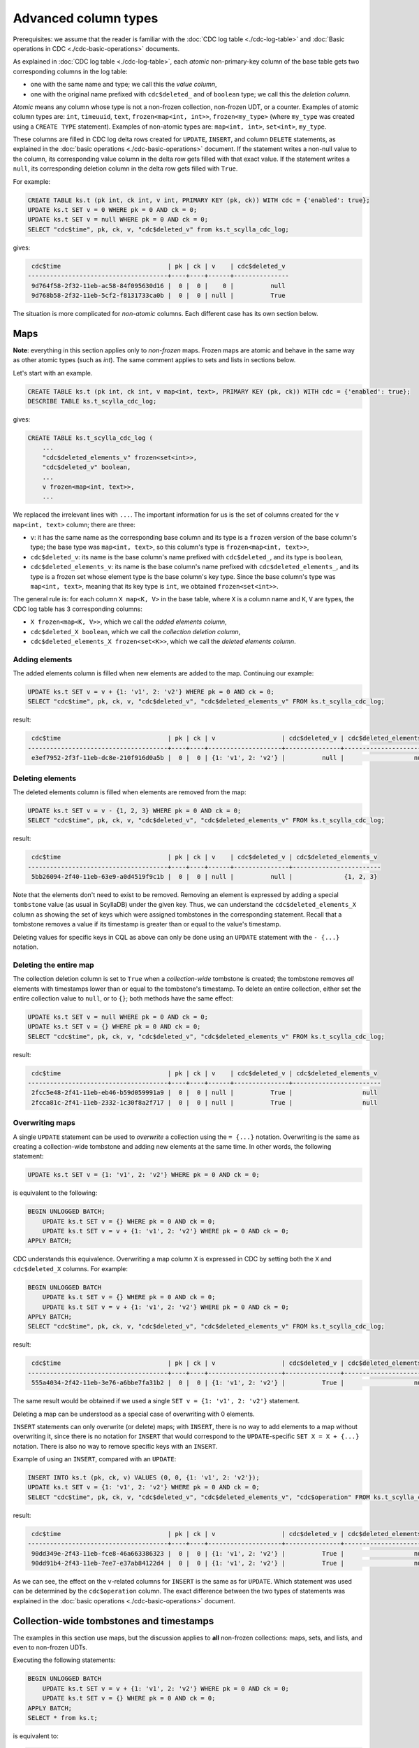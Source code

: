 =====================
Advanced column types
=====================

Prerequisites: we assume that the reader is familiar with the :doc:`CDC log table <./cdc-log-table>` and :doc:`Basic operations in CDC <./cdc-basic-operations>` documents.

As explained in :doc:`CDC log table <./cdc-log-table>`, each *atomic* non-primary-key column of the base table gets two corresponding columns in the log table:

* one with the same name and type; we call this the `value column`,
* one with the original name prefixed with ``cdc$deleted_`` and of ``boolean`` type; we call this the `deletion column`.

`Atomic` means any column whose type is not a non-frozen collection, non-frozen UDT, or a counter. Examples of atomic column types are: ``int``, ``timeuuid``, ``text``, ``frozen<map<int, int>>``, ``frozen<my_type>`` (where ``my_type`` was created using a ``CREATE TYPE`` statement). Examples of non-atomic types are: ``map<int, int>``, ``set<int>``, ``my_type``.

These columns are filled in CDC log delta rows created for ``UPDATE``, ``INSERT``, and column ``DELETE`` statements, as explained in the :doc:`basic operations <./cdc-basic-operations>` document. If the statement writes a non-null value to the column, its corresponding value column in the delta row gets filled with that exact value. If the statement writes a ``null``, its corresponding deletion column in the delta row gets filled with ``True``.

For example:

.. code-block:: cql

   CREATE TABLE ks.t (pk int, ck int, v int, PRIMARY KEY (pk, ck)) WITH cdc = {'enabled': true};
   UPDATE ks.t SET v = 0 WHERE pk = 0 AND ck = 0;
   UPDATE ks.t SET v = null WHERE pk = 0 AND ck = 0;
   SELECT "cdc$time", pk, ck, v, "cdc$deleted_v" from ks.t_scylla_cdc_log;

gives:

.. code-block:: none

     cdc$time                             | pk | ck | v    | cdc$deleted_v
    --------------------------------------+----+----+------+---------------
     9d764f58-2f32-11eb-ac58-84f095630d16 |  0 |  0 |    0 |          null
     9d768b58-2f32-11eb-5cf2-f8131733ca0b |  0 |  0 | null |          True

The situation is more complicated for `non-atomic` columns. Each different case has its own section below.

.. _cdc_maps:

Maps
----

**Note**: everything in this section applies only to `non-frozen` maps. Frozen maps are atomic and behave in the same way as other atomic types (such as `int`). The same comment applies to sets and lists in sections below.

Let's start with an example.

.. code-block:: cql

   CREATE TABLE ks.t (pk int, ck int, v map<int, text>, PRIMARY KEY (pk, ck)) WITH cdc = {'enabled': true};
   DESCRIBE TABLE ks.t_scylla_cdc_log;

gives:

.. code-block:: none

   CREATE TABLE ks.t_scylla_cdc_log (
       ...
       "cdc$deleted_elements_v" frozen<set<int>>,
       "cdc$deleted_v" boolean,
       ...
       v frozen<map<int, text>>,
       ...

We replaced the irrelevant lines with ``...``. The important information for us is the set of columns created for the ``v map<int, text>`` column; there are three:

* ``v``: it has the same name as the corresponding base column and its type is a ``frozen`` version of the base column's type; the base type was ``map<int, text>``, so this column's type is ``frozen<map<int, text>>``,
* ``cdc$deleted_v``: its name is the base column's name prefixed with ``cdc$deleted_``, and its type is ``boolean``,
* ``cdc$deleted_elements_v``: its name is the base column's name prefixed with ``cdc$deleted_elements_``, and its type is a frozen set whose element type is the base column's key type. Since the base column's type was ``map<int, text>``, meaning that its key type is ``int``, we obtained ``frozen<set<int>>``.

The general rule is: for each column ``X map<K, V>`` in the base table, where ``X`` is a column name and ``K``, ``V`` are types, the CDC log table has 3 corresponding columns:

* ``X frozen<map<K, V>>``, which we call the `added elements column`,
* ``cdc$deleted_X boolean``, which we call the `collection deletion column`,
* ``cdc$deleted_elements_X frozen<set<K>>``, which we call the `deleted elements column`.

Adding elements
+++++++++++++++

The added elements column is filled when new elements are added to the map. Continuing our example:

.. code-block:: cql

   UPDATE ks.t SET v = v + {1: 'v1', 2: 'v2'} WHERE pk = 0 AND ck = 0;
   SELECT "cdc$time", pk, ck, v, "cdc$deleted_v", "cdc$deleted_elements_v" FROM ks.t_scylla_cdc_log;

result:

.. code-block:: none

     cdc$time                             | pk | ck | v                  | cdc$deleted_v | cdc$deleted_elements_v
    --------------------------------------+----+----+--------------------+---------------+------------------------
     e3ef7952-2f3f-11eb-dc8e-210f916d0a5b |  0 |  0 | {1: 'v1', 2: 'v2'} |          null |                   null

Deleting elements
+++++++++++++++++

The deleted elements column is filled when elements are removed from the map:

.. code-block:: cql

   UPDATE ks.t SET v = v - {1, 2, 3} WHERE pk = 0 AND ck = 0;
   SELECT "cdc$time", pk, ck, v, "cdc$deleted_v", "cdc$deleted_elements_v" FROM ks.t_scylla_cdc_log;

result:

.. code-block:: none

     cdc$time                             | pk | ck | v    | cdc$deleted_v | cdc$deleted_elements_v
    --------------------------------------+----+----+------+---------------+------------------------
     5bb26094-2f40-11eb-63e9-a0d4519f9c1b |  0 |  0 | null |          null |              {1, 2, 3}

Note that the elements don't need to exist to be removed. Removing an element is expressed by adding a special ``tombstone`` value (as usual in ScyllaDB) under the given key. Thus, we can understand the ``cdc$deleted_elements_X`` column as showing the set of keys which were assigned tombstones in the corresponding statement. Recall that a tombstone removes a value if its timestamp is greater than or equal to the value's timestamp.

Deleting values for specific keys in CQL as above can only be done using an ``UPDATE`` statement with the ``- {...}`` notation.

Deleting the entire map
+++++++++++++++++++++++

The collection deletion column is set to ``True`` when a `collection-wide` tombstone is created; the tombstone removes `all` elements with timestamps lower than or equal to the tombstone's timestamp. To delete an entire collection, either set the entire collection value to ``null``, or to ``{}``; both methods have the same effect:

.. code-block:: cql

   UPDATE ks.t SET v = null WHERE pk = 0 AND ck = 0;
   UPDATE ks.t SET v = {} WHERE pk = 0 AND ck = 0;
   SELECT "cdc$time", pk, ck, v, "cdc$deleted_v", "cdc$deleted_elements_v" FROM ks.t_scylla_cdc_log;

result:

.. code-block:: none

     cdc$time                             | pk | ck | v    | cdc$deleted_v | cdc$deleted_elements_v
    --------------------------------------+----+----+------+---------------+------------------------
     2fcc5e48-2f41-11eb-eb46-b59d059991a9 |  0 |  0 | null |          True |                   null
     2fcca81c-2f41-11eb-2332-1c30f8a2f717 |  0 |  0 | null |          True |                   null

Overwriting maps
++++++++++++++++

A single ``UPDATE`` statement can be used to `overwrite` a collection using the ``= {...}`` notation. Overwriting is the same as creating a collection-wide tombstone and adding new elements at the same time. In other words, the following statement:

.. code-block:: cql

   UPDATE ks.t SET v = {1: 'v1', 2: 'v2'} WHERE pk = 0 AND ck = 0;

is equivalent to the following:

.. code-block:: cql

   BEGIN UNLOGGED BATCH;
       UPDATE ks.t SET v = {} WHERE pk = 0 AND ck = 0;
       UPDATE ks.t SET v = v + {1: 'v1', 2: 'v2'} WHERE pk = 0 AND ck = 0;
   APPLY BATCH;

CDC understands this equivalence. Overwriting a map column ``X`` is expressed in CDC by setting both the ``X`` and ``cdc$deleted_X`` columns. For example:

.. code-block:: cql

   BEGIN UNLOGGED BATCH
       UPDATE ks.t SET v = {} WHERE pk = 0 AND ck = 0;
       UPDATE ks.t SET v = v + {1: 'v1', 2: 'v2'} WHERE pk = 0 AND ck = 0;
   APPLY BATCH;
   SELECT "cdc$time", pk, ck, v, "cdc$deleted_v", "cdc$deleted_elements_v" FROM ks.t_scylla_cdc_log;

result:

.. code-block:: none

     cdc$time                             | pk | ck | v                  | cdc$deleted_v | cdc$deleted_elements_v
    --------------------------------------+----+----+--------------------+---------------+------------------------
     555a4034-2f42-11eb-3e76-a6bbe7fa31b2 |  0 |  0 | {1: 'v1', 2: 'v2'} |          True |                   null

The same result would be obtained if we used a single ``SET v = {1: 'v1', 2: 'v2'}`` statement.

Deleting a map can be understood as a special case of overwriting with 0 elements.

``INSERT`` statements can only overwrite (or delete) maps; with ``INSERT``, there is no way to add elements to a map without overwriting it, since there is no notation for ``INSERT`` that would correspond to the ``UPDATE``-specific ``SET X = X + {...}`` notation. There is also no way to remove specific keys with an ``INSERT``.

Example of using an ``INSERT``, compared with an ``UPDATE``:

.. code-block:: cql

   INSERT INTO ks.t (pk, ck, v) VALUES (0, 0, {1: 'v1', 2: 'v2'});
   UPDATE ks.t SET v = {1: 'v1', 2: 'v2'} WHERE pk = 0 AND ck = 0;
   SELECT "cdc$time", pk, ck, v, "cdc$deleted_v", "cdc$deleted_elements_v", "cdc$operation" FROM ks.t_scylla_cdc_log;

result:

.. code-block:: none

     cdc$time                             | pk | ck | v                  | cdc$deleted_v | cdc$deleted_elements_v | cdc$operation
    --------------------------------------+----+----+--------------------+---------------+------------------------+---------------
     90dd349e-2f43-11eb-fce8-46a663386323 |  0 |  0 | {1: 'v1', 2: 'v2'} |          True |                   null |             2
     90dd91b4-2f43-11eb-7ee7-e37ab84122d4 |  0 |  0 | {1: 'v1', 2: 'v2'} |          True |                   null |             1

As we can see, the effect on the ``v``-related columns for ``INSERT`` is the same as for ``UPDATE``. Which statement was used can be determined by the ``cdc$operation`` column. The exact difference between the two types of statements was explained in the :doc:`basic operations <./cdc-basic-operations>` document.

.. _cdc_collection_tombstones:

Collection-wide tombstones and timestamps
-----------------------------------------

The examples in this section use maps, but the discussion applies to **all** non-frozen collections: maps, sets, and lists, and even to non-frozen UDTs.

Executing the following statements:

.. code-block:: cql

   BEGIN UNLOGGED BATCH
       UPDATE ks.t SET v = v + {1: 'v1', 2: 'v2'} WHERE pk = 0 AND ck = 0;
       UPDATE ks.t SET v = {} WHERE pk = 0 AND ck = 0;
   APPLY BATCH;
   SELECT * from ks.t;

is equivalent to:

.. code-block:: cql

   UPDATE ks.t SET v = {1: 'v1', 2: 'v2'} WHERE pk = 0 AND ck = 0;
   SELECT * from ks.t;

and gives:

.. code-block:: none

     pk | ck | v
    ----+----+--------------------
      0 |  0 | {1: 'v1', 2: 'v2'}

We've explained that the ``SET v = {...}`` notation creates a `collection-wide tombstone`, and tombstones delete all values that have timestamps lower than or equal to the tombstone's timestamp. How is it then possible to both delete a collection and add elements to it in the same statement?

Each CQL statement that arrives to ScyllaDB comes with a timestamp (or multiple timestamps, in case of specially constructed batches, but that's rare); generally, it is the timestamp that's assigned to the written data. However, collection-wide tombstones written by ``UPDATE ... SET X = {...}`` statements or ``INSERT`` statements are an exception.

The rule is as follows:

    Given an ``UPDATE`` or an ``INSERT`` statement, if the timestamp of this statement is ``T``, then the timestamp of collection-wide tombstones written by this statement is ``T - 1``.

This is what makes the above behavior possible. Suppose that the statement

.. code-block:: cql

   UPDATE ks.t SET v = {1: 'v1', 2: 'v2'} WHERE pk = 0 AND ck = 0;

has timestamp ``T``. It is translated by ScyllaDB into 3 pieces of information: an element ``(1, 'v1')`` with timestamp ``T``, an element ``(2, 'v2')`` with timestamp ``T``, and a collection-wide tombstone with timestamp ``T-1``. The tombstone will therefore remove all elements that have timestamps lower than or equal to ``T - 1``, but will not remove the elements ``(1, 'v1'), (2, 'v2')``, since their timestamps are greater.

**Warning**: this rule **does not** apply when deleting collections using a column ``DELETE``. In that case, the original timestamp is used. The following example illustrates that:

.. code-block:: cql

   BEGIN UNLOGGED BATCH
       DELETE v FROM ks.t WHERE pk = 0 AND ck = 0;
       UPDATE ks.t SET v = v + {1: 'v1', 2: 'v2'} WHERE pk = 0 AND ck = 0;
   APPLY BATCH;
   SELECT * from ks.t;

gives:

.. code-block:: none

     pk | ck | v
    ----+----+---

    (0 rows)

In this example, the elements ``(1, 'v1'), (2, 'v2')`` were given the same timestamp as the tombstone coming from the ``DELETE`` statement (by default, all statements in a ``BATCH`` are given the same timestamp), hence they were deleted by that tombstone.

CDC takes this rule into account when calculating the value of the ``cdc$time`` column. Recall from the :doc:`CDC log table <./cdc-log-table>` document that the ``cdc$time`` column is a `timeuuid` that contains a timestamp. Usually, when we write a cell to the base table, a corresponding row in the CDC log table appears whose ``cdc$time`` is a timeuuid whose timestamp is equal to the timestamp of the written cell. However, collection-wide tombstones are an exception; because of the above rule, the CDC log row which informs about the tombstone (i.e. one which has ``cdc$deleted_X`` column set to ``True``) has ``cdc$time`` such that its timestamp is the timestamp of the collection-wide tombstone `increased by 1`.

We already saw this phenomenon before. Consider the following example, where we pick the timestamp manually:

.. code-block:: cql

   UPDATE ks.t USING TIMESTAMP 1606390225588947 SET v = {1: 'v1', 2: 'v2'} WHERE pk = 0 AND ck = 0;
   SELECT "cdc$time", pk, ck, v, "cdc$deleted_v" FROM ks.t_scylla_cdc_log;

result:

.. code-block:: none

     cdc$time                             | pk | ck | v                  | cdc$deleted_v
    --------------------------------------+----+----+--------------------+---------------
     c72c7c3e-2fda-11eb-ba1d-e2d8e9bb0299 |  0 |  0 | {1: 'v1', 2: 'v2'} |          True

There is a `single row` that informs both about the collection-wide tombstone and the elements ``(1, 'v1'), (2, 'v2')`` written by the ``UPDATE``, even though the tombstone and the elements have different timestamps, as previously explained. The timestamp of this timeuuid in microseconds (which we can obtain using the Python snippet from the aforementioned document) is ``1606390225588947``, i.e. the one we picked. By our previous discussion, this means that the timestamp of the elements is ``1606390225588947`` and the timestamp of the collection-wide tombstone is ``1606390225588946``.

This is how CDC compensates for the collection-wide tombstone rule. If it didn't, i.e. if it instead always enforced that ``cdc$time``'s timestamp is the same as the timestamp of all elements and tombstones of the base write, the above example would have to produce two rows with different ``cdc$time`` values, one for the collection-wide tombstone and one for the elements.

This compensation may introduce confusion when using column deletes, which are an exception to the rule. When we delete a collection column using a ``DELETE`` statement, the original timestamp of the write is used, but `CDC still applies the compensation`, i.e. the ``cdc$time``'s timestamp is then equal to the timestamp of the ``DELETE`` increased by 1:

.. code-block:: cql

   DELETE v FROM ks.t USING TIMESTAMP 1606390225588947 WHERE pk = 0 AND ck = 0;
   SELECT "cdc$time", pk, ck, v, "cdc$deleted_v" FROM ks.t_scylla_cdc_log;

result:

.. code-block:: none

     cdc$time                             | pk | ck | v    | cdc$deleted_v
    --------------------------------------+----+----+------+---------------
     c72c7c48-2fda-11eb-1510-6f4271ad8200 |  0 |  0 | null |          True

the timestamp of this timeuuid is ``1606390225588948``, i.e. it is the timestamp used in the delete statement increased by 1.

Another example:

.. code-block:: cql

   BEGIN UNLOGGED BATCH
       DELETE v FROM ks.t USING TIMESTAMP 1606390225588946 WHERE pk = 0 AND ck = 0;
       UPDATE ks.t USING TIMESTAMP 1606390225588947 SET v = v + {1: 'v1', 2: 'v2'} WHERE pk = 0 AND ck = 0;
   APPLY BATCH;
   SELECT "cdc$time", pk, ck, v, "cdc$deleted_v" FROM ks.t_scylla_cdc_log;

result:

.. code-block:: none

     cdc$time                             | pk | ck | v                  | cdc$deleted_v
    --------------------------------------+----+----+--------------------+---------------
     c72c7c3e-2fda-11eb-b78e-840de9f2b0dd |  0 |  0 | {1: 'v1', 2: 'v2'} |          True

Sets
----

Non-frozen sets behave similarly to non-frozen maps. In fact, we can think of them as special cases of maps, where the type of the value is a `unit` type, i.e. a type with exactly one possible value. The only difference in CDC is the type of the of the added elements column in the CDC log table; instead of a frozen map, we're using a frozen set.

For example:

.. code-block:: cql

   CREATE TABLE ks.t (pk int, ck int, v set<int>, PRIMARY KEY (pk, ck)) WITH cdc = {'enabled': true};
   DESCRIBE TABLE ks.t_scylla_cdc_log;

gives:

.. code-block:: none

    CREATE TABLE ks.t_scylla_cdc_log (
        ...
        "cdc$deleted_elements_v" frozen<set<int>>,
        "cdc$deleted_v" boolean,
        ...
        v frozen<set<int>>,
        ...

For each column ``X set<K>`` in the base table, where ``X`` is a column name and ``K`` is a type, the CDC log table has 3 corresponding columns:

* ``X frozen<set<K>>``, the `added elements column`,
* ``cdc$deleted_X boolean``, the `collection deletion column`,
* ``cdc$deleted_elements_X frozen<set<K>>``, the `deleted elements column`.

Adding elements
+++++++++++++++

The `added elements` column describes new elements added to the set:

.. code-block:: cql

   UPDATE ks.t SET v = v + {1, 2} WHERE pk = 0 AND ck = 0;
   SELECT "cdc$time", pk, ck, v, "cdc$deleted_v", "cdc$deleted_elements_v" FROM ks.t_scylla_cdc_log;

result:

.. code-block:: none

     cdc$time                             | pk | ck | v      | cdc$deleted_v | cdc$deleted_elements_v
    --------------------------------------+----+----+--------+---------------+------------------------
     d67d19b2-2fe1-11eb-d2a2-1f69144504ce |  0 |  0 | {1, 2} |          null |                   null


Deleting elements
+++++++++++++++++

The `deleted elements` column describes elements that are removed from the set:

.. code-block:: cql

   UPDATE ks.t SET v = v - {1, 2, 3} WHERE pk = 0 AND ck = 0;
   SELECT "cdc$time", pk, ck, v, "cdc$deleted_v", "cdc$deleted_elements_v" FROM ks.t_scylla_cdc_log;

result:

.. code-block:: none

     cdc$time                             | pk | ck | v    | cdc$deleted_v | cdc$deleted_elements_v
    --------------------------------------+----+----+------+---------------+------------------------
     eef36438-2fe1-11eb-b7b0-c0a03f64d719 |  0 |  0 | null |          null |              {1, 2, 3}

Deleting and overwriting sets
+++++++++++++++++++++++++++++

The collection deletion column is set to ``True`` when a collection-wide tombstone is created. Furthermore, a single ``UPDATE`` or ``INSERT`` statement can be used to `overwrite` a set using the ``= {...}`` notation, which is the same as creating a collection-wide tombstone and adding new elements at the same time. The behavior is the same as for maps. Example for deleting follows:

.. code-block:: cql

   UPDATE ks.t SET v = null WHERE pk = 0 AND ck = 0;
   UPDATE ks.t SET v = {} WHERE pk = 0 AND ck = 0;
   SELECT "cdc$time", pk, ck, v, "cdc$deleted_v", "cdc$deleted_elements_v" FROM ks.t_scylla_cdc_log;

result:

.. code-block:: none

     cdc$time                             | pk | ck | v    | cdc$deleted_v | cdc$deleted_elements_v
    --------------------------------------+----+----+------+---------------+------------------------
     1c89ecc8-2fe2-11eb-f3d0-c8f925d280df |  0 |  0 | null |          True |                   null
     1c8a2850-2fe2-11eb-ad18-c31ba093947b |  0 |  0 | null |          True |                   null

Another example for overwriting:

.. code-block:: cql

   UPDATE ks.t SET v = {1, 2} WHERE pk = 0 AND ck = 0;
   SELECT "cdc$time", pk, ck, v, "cdc$deleted_v", "cdc$deleted_elements_v" FROM ks.t_scylla_cdc_log;

result:

.. code-block:: none

     cdc$time                             | pk | ck | v      | cdc$deleted_v | cdc$deleted_elements_v
    --------------------------------------+----+----+--------+---------------+------------------------
     78a546ec-2fe2-11eb-3dda-ce195f6906c6 |  0 |  0 | {1, 2} |          True |                   null

The rules for timestamps described in the :ref:`cdc_collection_tombstones` section apply.

Lists
-----

Non-frozen lists are possibly the weirdest types you can find in ScyllaDB (and Cassandra). Perhaps it's surprising when we say that non-frozen lists are also special cases of non-frozen maps; when querying tables that use lists, however, the `key` is hidden and only the values are shown. The type of the key used in the internal map representation of a list is ``timeuuid``.

Although you can't see list keys when using CQL read queries, you can `update` the value under any given key. For example:

.. code-block:: cql

   CREATE TABLE ks.t (pk int, ck int, v list<int>, PRIMARY KEY (pk, ck));
   UPDATE ks.t SET v[SCYLLA_TIMEUUID_LIST_INDEX(839e7120-2fe4-11eb-af55-000000000001)] = 0 WHERE pk = 0 AND ck = 0;

Thus, the syntax is:

.. code-block:: cql

   UPDATE ... SET X[SCYLLA_TIMEUUID_LIST_INDEX(k)] = v WHERE ...;

where ``X`` is the list column name, ``k`` is a timeuuid, and ``v`` is a value of the list's value type.

The keys define the order of elements in the list. When using the standard list update syntax (e.g. ``SET v = v + [1, 2]``), the timeuuids are automatically generated by ScyllaDB using the current time. This method allows fast, conflict-free concurrent updates to the list (such as appending or prepending elements). This list representation is a simple example of a `CRDT <https://en.wikipedia.org/wiki/Conflict-free_replicated_data_type>`_.

In the CDC log table, the key is revealed to the user. The design goals of CDC enforce this: the user should have the possibility of replaying `the exact same sequence of changes` to another ScyllaDB cluster in order to obtain the same result. In the case of lists, one can't allow the other cluster to generate the timeuuids since the resulting order of elements in the list may end up different; the user must specify the keys on their own, thus they must be able to learn what the keys are in the first place.

Let's start with an example:

.. code-block:: cql

   CREATE TABLE ks.t (pk int, ck int, v list<int>, PRIMARY KEY (pk, ck)) WITH cdc = {'enabled': true};
   DESCRIBE TABLE ks.t_scylla_cdc_log;

result:

.. code-block:: none

    CREATE TABLE ks.t_scylla_cdc_log (
        ...
        "cdc$deleted_elements_v" frozen<set<timeuuid>>,
        "cdc$deleted_v" boolean,
        ...
        v frozen<map<timeuuid, int>>,
        ...

After reading the :ref:`cdc_maps` section and the above discussion one shouldn't be surprised by the resulting types. If one remembers that ``list<V>`` is syntactic sugar for ``map<timeuuid, V>`` everything else should become obvious.

For each column ``X list<V>`` in the base table, where ``X`` is a column name and ``V`` is a type, the CDC log table has 3 corresponding columns:

* ``X frozen<map<timeuuid, V>>``, the `added elements column`,
* ``cdc$deleted_X boolean``, the `collection deletion column`,
* ``cdc$deleted_elements_X frozen<set<timeuuid>>``, the `deleted elements column`.

Adding elements
+++++++++++++++

The added elements column is filled when new elements are added to the list:

.. code-block:: cql

   UPDATE ks.t SET v = v + [1, 2] WHERE pk = 0 AND ck = 0;
   SELECT "cdc$time", pk, ck, v, "cdc$deleted_v", "cdc$deleted_elements_v" FROM ks.t_scylla_cdc_log;

result:

.. code-block:: none

     cdc$time                             | pk | ck | v                                                                                  | cdc$deleted_v | cdc$deleted_elements_v
    --------------------------------------+----+----+------------------------------------------------------------------------------------+---------------+------------------------
     db320398-2fe9-11eb-6e4b-cb8fd582dbb5 |  0 |  0 | {db3214f0-2fe9-11eb-af55-000000000001: 1, db3214f1-2fe9-11eb-af55-000000000001: 2} |          null |                   null

example of using the ``SCYLLA_TIMEUUID_LIST_INDEX`` syntax:

.. code-block:: cql

   UPDATE ks.t SET v[SCYLLA_TIMEUUID_LIST_INDEX(0dd381f0-2fea-11eb-af55-000000000001)] = 0 WHERE pk = 0 AND ck = 0;
   SELECT "cdc$time", pk, ck, v, "cdc$deleted_v", "cdc$deleted_elements_v" FROM ks.t_scylla_cdc_log;

result:

.. code-block:: none

     cdc$time                             | pk | ck | v                                         | cdc$deleted_v | cdc$deleted_elements_v
    --------------------------------------+----+----+-------------------------------------------+---------------+------------------------
     21c6a3fe-2fea-11eb-15ca-5fb980489b57 |  0 |  0 | {0dd381f0-2fea-11eb-af55-000000000001: 0} |          null |                   null

as we can see, the added element's key is equal to the timeuuid we've used in the ``UPDATE`` statement.

Deleting elements
+++++++++++++++++

The `deleted elements` column describes elements that are removed from the list. ScyllaDB offers the ``v = v - [...]`` syntax for removing all elements whose values appear in the provided list of values. To do this, ScyllaDB first performs a read, obtaining the set of all keys that contain the values from the provided list, and then writes a tombstone for each obtained key. For example:

.. code-block:: cql

   UPDATE ks.t SET v = v + [1, 2, 1, 3] WHERE pk = 0 AND ck = 0;
   UPDATE ks.t SET v = v - [1] WHERE pk = 0 AND ck = 0;
   SELECT "cdc$time", pk, ck, v, "cdc$deleted_v", "cdc$deleted_elements_v" FROM ks.t_scylla_cdc_log;

result:

.. code-block:: none

     cdc$time                             | pk | ck | v                                                                                                                                                                    | cdc$deleted_v | cdc$deleted_elements_v
    --------------------------------------+----+----+----------------------------------------------------------------------------------------------------------------------------------------------------------------------+---------------+------------------------------------------------------------------------------
     cc5bb172-2fec-11eb-2396-140c0c098ef0 |  0 |  0 | {cc5baec0-2fec-11eb-af55-000000000001: 1, cc5baec1-2fec-11eb-af55-000000000001: 2, cc5baec2-2fec-11eb-af55-000000000001: 1, cc5baec3-2fec-11eb-af55-000000000001: 3} |          null |                                                                         null
     cc5bfc40-2fec-11eb-24e1-0da297c23c66 |  0 |  0 |                                                                                                                                                                 null |          null | {cc5baec0-2fec-11eb-af55-000000000001, cc5baec2-2fec-11eb-af55-000000000001}

We can see how the deleted keys in the second row are the same as the keys that were assigned to the list elements with value ``1`` in the first row. The resulting list is ``[2, 3]``, represented by the map ``{cc5baec1-2fec-11eb-af55-000000000001: 2, cc5baec3-2fec-11eb-af55-000000000001: 3}`` underneath.

You can also delete the value under a specific key:

.. code-block:: cql

   UPDATE ks.t SET v[SCYLLA_TIMEUUID_LIST_INDEX(cc5baec0-2fec-11eb-af55-000000000001)] = null WHERE pk = 0 AND ck = 0;
   SELECT "cdc$time", pk, ck, v, "cdc$deleted_v", "cdc$deleted_elements_v" FROM ks.t_scylla_cdc_log;

result:

.. code-block:: none

     cdc$time                             | pk | ck | v    | cdc$deleted_v | cdc$deleted_elements_v
    --------------------------------------+----+----+------+---------------+----------------------------------------
     23158f88-2fed-11eb-0968-538fd19b1920 |  0 |  0 | null |          null | {cc5baec0-2fec-11eb-af55-000000000001}

Deleting and overwriting lists
++++++++++++++++++++++++++++++

The collection deletion column is set to ``True`` when a collection-wide tombstone is created. Furthermore, a single ``UPDATE`` or ``INSERT`` statement can be used to `overwrite` a list using the ``= [...]`` notation, which is the same as creating a collection-wide tombstone and adding new elements at the same time. The behavior is the same as for maps. Example for deleting:

.. code-block:: cql

   UPDATE ks.t SET v = null WHERE pk = 0 AND ck = 0;
   UPDATE ks.t SET v = [] WHERE pk = 0 AND ck = 0;
   SELECT "cdc$time", pk, ck, v, "cdc$deleted_v", "cdc$deleted_elements_v" FROM ks.t_scylla_cdc_log;

.. code-block:: none

     cdc$time                             | pk | ck | v    | cdc$deleted_v | cdc$deleted_elements_v
    --------------------------------------+----+----+------+---------------+------------------------
     fe29e712-2fee-11eb-ae33-9223dde04e80 |  0 |  0 | null |          True |                   null
     fe2a31e0-2fee-11eb-6a46-0da9bf86f6e9 |  0 |  0 | null |          True |                   null

Another example for overwriting:

.. code-block:: cql

   UPDATE ks.t SET v = [1, 2] WHERE pk = 0 AND ck = 0;
   SELECT "cdc$time", pk, ck, v, "cdc$deleted_v", "cdc$deleted_elements_v" FROM ks.t_scylla_cdc_log;

.. code-block:: none

     cdc$time                             | pk | ck | v                                                                                  | cdc$deleted_v | cdc$deleted_elements_v
    --------------------------------------+----+----+------------------------------------------------------------------------------------+---------------+------------------------
     276b9724-2fef-11eb-d5b0-dbccd2164c64 |  0 |  0 | {276b8860-2fef-11eb-af55-000000000001: 1, 276b8861-2fef-11eb-af55-000000000001: 2} |          True |                   null

The rules for timestamps described in the :ref:`cdc_collection_tombstones` section apply.

User Defined Types
------------------

Unsurprisingly, non-frozen UDTs are also special cases of non-frozen maps. This time the key type is ``smallint`` and the keys stand for field indices. When using UDTs one refers to the field names and ScyllaDB translates them to keys (field indices) using schema internal definitions.

Understanding the correspondence between field names and field indices is important when using CDC with non-frozen UDT columns. Everything then works the same as for maps.

Let's start with an example.

.. code-block:: cql

   CREATE TYPE ks.ut (a int, b int, c int);
   CREATE TABLE ks.t (pk int, ck int, v ut, PRIMARY KEY (pk, ck)) WITH cdc = {'enabled': true};
   DESCRIBE TABLE ks.t_scylla_cdc_log;

result:

.. code-block:: none

    CREATE TABLE ks.t_scylla_cdc_log (
        ...
        "cdc$deleted_elements_v" frozen<set<smallint>>,
        "cdc$deleted_v" boolean,
        ...
        v frozen<ut>,
        ...

For each column ``X T`` in the base table, where ``X`` is a column name and ``T`` is a user-defined-type, the CDC log table has 3 corresponding columns:

* ``X frozen<T>``, the `added elements column`,
* ``cdc$deleted_X boolean``, the `collection deletion column`,
* ``cdc$deleted_elements_X frozen<set<smallint>>``, the `deleted elements column`.

Adding elements
+++++++++++++++

The added elements column is filled when non-null values are assigned to the fields of the user type:

.. code-block:: cql

   UPDATE ks.t SET v.a = 0, v.b = 1 WHERE pk = 0 AND ck = 0;
   SELECT "cdc$time", pk, ck, v, "cdc$deleted_v", "cdc$deleted_elements_v" FROM ks.t_scylla_cdc_log;

result:

.. code-block:: none

     cdc$time                             | pk | ck | v                     | cdc$deleted_v | cdc$deleted_elements_v
    --------------------------------------+----+----+-----------------------+---------------+------------------------
     6380f682-2ff4-11eb-c312-0e51af7972af |  0 |  0 | {a: 0, b: 1, c: null} |          null |                   null

All fields that were not assigned a non-null value are shown as ``null`` in the added elements column (in this case, ``c: null``). Note that this is only an artifact of the CQL syntax and **does not mean that the fields were deleted**: field deletions are shown in the ``cdc$deleted_elements_X`` column, as we will see in the next subsection.

Deleting elements
+++++++++++++++++

The deleted elements column is filled when fields are set to ``null``:

.. code-block:: cql

   UPDATE ks.t SET v.a = null, v.b = null WHERE pk = 0 AND ck = 0;
   SELECT "cdc$time", pk, ck, v, "cdc$deleted_v", "cdc$deleted_elements_v" FROM ks.t_scylla_cdc_log;

result:

.. code-block:: none

     cdc$time                             | pk | ck | v                           | cdc$deleted_v | cdc$deleted_elements_v
    --------------------------------------+----+----+-----------------------------+---------------+------------------------
     d5da679a-2ff4-11eb-6db1-fb8aacbc8bca |  0 |  0 | {a: null, b: null, c: null} |          null |                 {0, 1}

as we can see, two field indices were shown in the ``cdc$deleted_elements_v`` column: the index ``0`` corresponds to field ``a``, and the index ``1`` corresponds to field ``b``. As explained in the `Adding elements` subsection above, since no field was assigned a non-null value, the ``v`` column shows each field as ``null`` (for no reason other than a CQL syntax quirk).

The indices are assigned to fields consecutively, starting from ``0``, in the order that the fields are listed in the result of ``DESCRIBE TYPE`` statement. For example, suppose that the following statement:

.. code-block:: cql

   DESCRIBE TYPE ks.ut;

gives the following result:

.. code-block:: none

    CREATE TYPE ks.ut (
        a int,
        b int,
        c int
    );

The fields ``a``, ``b``, ``c`` are assigned indices ``0``, ``1``, ``2`` correspondingly. Renaming a field does not change its placement in the order, therefore it does not change the index that it's assigned to. You can't remove a field. You can only add a field, in which case the new field is assigned the next free index. Continuing the above example, suppose you execute the statement

.. code-block:: cql

   ALTER TYPE ks.ut ADD d int;

The field ``d`` will be assigned index ``3`` (assuming there was no concurrent ``ALTER TYPE`` performed which executed before the above statement; use ``DESCRIBE TYPE`` to learn what the end result is).

The following example illustrates how the same statement can both set a non-null value to one of the fields and remove another:

.. code-block:: cql

   UPDATE ks.t SET v.a = 42, v.c = null WHERE pk = 0 AND ck = 0;
   SELECT "cdc$time", pk, ck, v, "cdc$deleted_v", "cdc$deleted_elements_v" FROM ks.t_scylla_cdc_log;

result:

.. code-block:: none

     cdc$time                             | pk | ck | v                         | cdc$deleted_v | cdc$deleted_elements_v
    --------------------------------------+----+----+---------------------------+---------------+------------------------
     e0debf6e-2ff5-11eb-0509-e0877d00c0c2 |  0 |  0 | {a: 42, b: null, c: null} |          null |                    {2}

The index ``2`` corresponds to field ``c``, so the deleted elements set contains ``2``, as expected.

Unfortunately, ScyllaDB offers no syntax to operate directly on field indices; you can only perform writes using field names. Thus, to replay a CDC log entry which contains user type field deletions, you must manually translate the field indices to field names using the rule explained above.

Deleting and overwriting UDTs
+++++++++++++++++++++++++++++

The collection deletion column is set to ``True`` when a collection-wide tombstone is created. Furthermore, a single ``UPDATE`` or ``INSERT`` statement can be used to `overwrite` a set using the ``= {...}`` notation, which is the same as creating a collection-wide tombstone and adding new elements at the same time. The behavior is the same as for maps. Example for deleting follows:

.. code-block:: cql

   UPDATE ks.t SET v = null WHERE pk = 0 AND ck = 0;
   SELECT "cdc$time", pk, ck, v, "cdc$deleted_v", "cdc$deleted_elements_v" FROM ks.t_scylla_cdc_log;

result:

.. code-block:: none

     cdc$time                             | pk | ck | v                           | cdc$deleted_v | cdc$deleted_elements_v
    --------------------------------------+----+----+-----------------------------+---------------+------------------------
     0176e250-2ff7-11eb-fcff-e94971544fd7 |  0 |  0 | {a: null, b: null, c: null} |          True |                   null

Another example for overwriting:

.. code-block:: cql

   UPDATE ks.t SET v = {a: 1, b: 2} WHERE pk = 0 AND ck = 0;
   SELECT "cdc$time", pk, ck, v, "cdc$deleted_v", "cdc$deleted_elements_v" FROM ks.t_scylla_cdc_log;

result:

.. code-block:: none

     cdc$time                             | pk | ck | v                     | cdc$deleted_v | cdc$deleted_elements_v
    --------------------------------------+----+----+-----------------------+---------------+------------------------
     17a530b8-2ff7-11eb-ce58-8914310ad1e2 |  0 |  0 | {a: 1, b: 2, c: null} |          True |                   null

The rules for timestamps described in the :ref:`cdc_collection_tombstones` section apply.

Counters
--------

Counters are currently not supported in CDC. If you try to enable CDC on a table with counters, a message like the following will be generated:

.. code-block:: none

    Cannot create CDC log for table ks.t. Counter support not implemented.

You can track the counter support issue here: https://github.com/scylladb/scylla/issues/6013.
